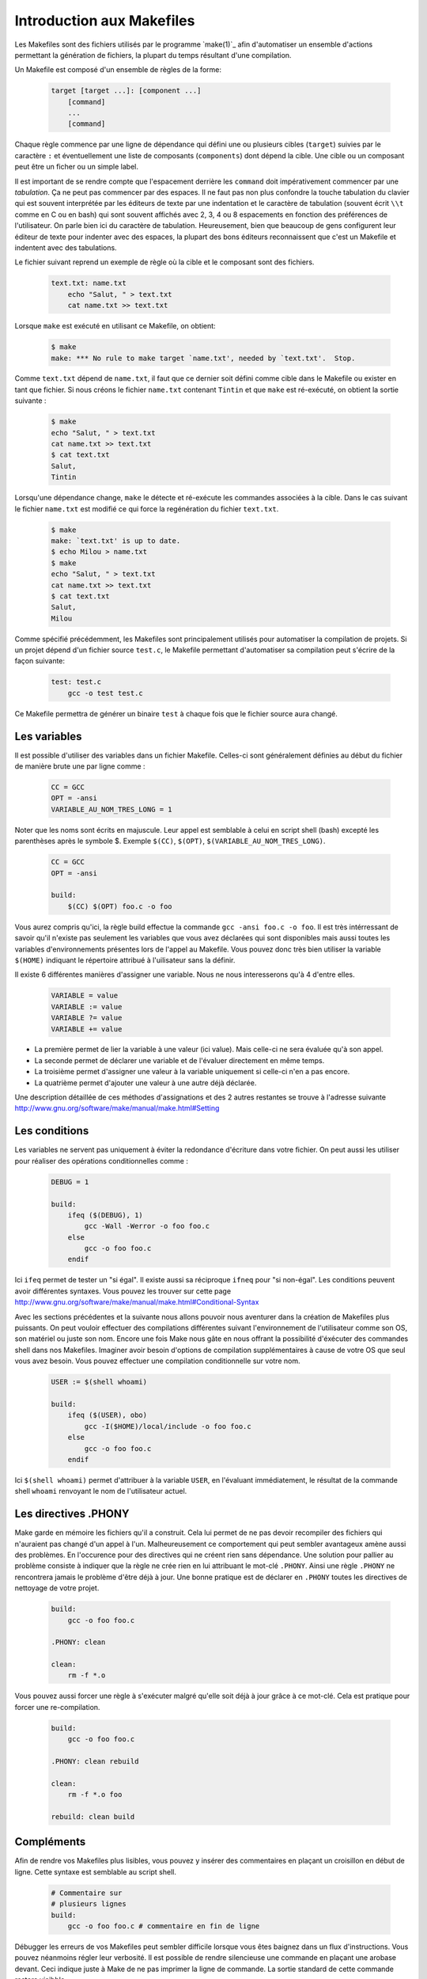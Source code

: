 .. -*- coding: utf-8 -*-
.. Copyright |copy| 2012 by `Olivier Bonaventure <http://inl.info.ucl.ac.be/obo>`_, Christoph Paasch et Grégory Detal
.. Ce fichier est distribué sous une licence `creative commons <http://creativecommons.org/licenses/by-sa/3.0/>`_

.. _make:

Introduction aux Makefiles
--------------------------

Les Makefiles sont des fichiers utilisés par le programme `make(1)`_ afin d'automatiser un ensemble d'actions permettant la génération de fichiers, la plupart du temps résultant d'une compilation.

Un Makefile est composé d'un ensemble de règles de la forme:

    .. code-block:: make

        target [target ...]: [component ...]
            [command]
            ...
            [command]

Chaque règle commence par une ligne de dépendance qui défini une ou plusieurs cibles (``target``) suivies par le caractère ``:`` et éventuellement une liste de composants (``components``) dont dépend la cible. Une cible ou un composant peut être un ficher ou un simple label.

Il est important de se rendre compte que l'espacement derrière les ``command``
doit impérativement commencer par une *tabulation*.
Ça ne peut pas commencer par des espaces.
Il ne faut pas non plus confondre la touche tabulation du clavier
qui est souvent interprétée par les éditeurs de texte
par une indentation et le caractère de tabulation
(souvent écrit ``\\t`` comme en C ou en bash) qui sont souvent affichés
avec 2, 3, 4 ou 8 espacements en fonction des préférences de l'utilisateur.
On parle bien ici du caractère de tabulation.
Heureusement, bien que beaucoup de gens configurent
leur éditeur de texte pour indenter avec des espaces,
la plupart des bons éditeurs reconnaissent que c'est
un Makefile et indentent avec des tabulations.

Le fichier suivant reprend un exemple de règle où la cible et le composant sont des fichiers.

    .. code-block:: make

        text.txt: name.txt
            echo "Salut, " > text.txt
            cat name.txt >> text.txt

Lorsque ``make`` est exécuté en utilisant ce Makefile, on obtient:

    .. code-block:: console

        $ make
        make: *** No rule to make target `name.txt', needed by `text.txt'.  Stop.

Comme ``text.txt`` dépend de ``name.txt``, il faut que ce dernier soit défini comme cible dans le Makefile ou exister en tant que fichier. Si nous créons le fichier ``name.txt`` contenant ``Tintin`` et que ``make`` est ré-exécuté, on obtient la sortie suivante :

    .. code-block:: console

        $ make
        echo "Salut, " > text.txt
        cat name.txt >> text.txt
        $ cat text.txt
        Salut,
        Tintin

Lorsqu'une dépendance change, ``make`` le détecte et ré-exécute les commandes associées à la cible. Dans le cas suivant le fichier ``name.txt`` est modifié ce qui force la regénération du fichier ``text.txt``.

    .. code-block:: console

        $ make
        make: `text.txt' is up to date.
        $ echo Milou > name.txt
        $ make
        echo "Salut, " > text.txt
        cat name.txt >> text.txt
        $ cat text.txt
        Salut,
        Milou

Comme spécifié précédemment, les Makefiles sont principalement utilisés pour automatiser la compilation de projets. Si un projet dépend d'un fichier source ``test.c``, le Makefile permettant d'automatiser sa compilation peut s'écrire de la façon suivante:

    .. code-block:: make

        test: test.c
            gcc -o test test.c

Ce Makefile permettra de générer un binaire ``test`` à chaque fois que le fichier source aura changé.

Les variables
~~~~~~~~~~~~~

Il est possible d'utiliser des variables dans un fichier Makefile. Celles-ci sont généralement définies au début du fichier de manière brute une par ligne comme :

    .. code-block:: make

        CC = GCC
        OPT = -ansi
        VARIABLE_AU_NOM_TRES_LONG = 1

Noter que les noms sont écrits en majuscule. Leur appel est semblable à celui en script shell (bash) excepté les parenthèses après le symbole $.
Exemple ``$(CC)``, ``$(OPT)``, ``$(VARIABLE_AU_NOM_TRES_LONG)``.

    .. code-block:: make

        CC = GCC
        OPT = -ansi

        build:
            $(CC) $(OPT) foo.c -o foo

Vous aurez compris qu'ici, la règle build effectue la commande ``gcc -ansi foo.c -o foo``.
Il est très intérressant de savoir qu'il n'existe pas seulement les variables que vous avez déclarées qui sont disponibles
mais aussi toutes les variables d'environnements présentes lors de l'appel au Makefile.
Vous pouvez donc très bien utiliser la variable ``$(HOME)`` indiquant le répertoire attribué à l'uilisateur sans la définir.

Il existe 6 différentes manières d'assigner une variable. Nous ne nous interesserons qu'à 4 d'entre elles.

    .. code-block:: make

        VARIABLE = value
        VARIABLE := value
        VARIABLE ?= value
        VARIABLE += value

- La première permet de lier la variable à une valeur (ici value). Mais celle-ci ne sera évaluée qu'à son appel.
- La seconde permet de déclarer une variable et de l'évaluer directement en même temps.
- La troisième permet d'assigner une valeur à la variable uniquement si celle-ci n'en a pas encore.
- La quatrième permet d'ajouter une valeur à une autre déjà déclarée.

Une description détaillée de ces méthodes d'assignations et des 2 autres restantes se trouve à l'adresse suivante http://www.gnu.org/software/make/manual/make.html#Setting

Les conditions
~~~~~~~~~~~~~~

Les variables ne servent pas uniquement à éviter la redondance d'écriture dans votre fichier. On peut aussi les utiliser pour
réaliser des opérations conditionnelles comme :

    .. code-block:: make

        DEBUG = 1

        build:
            ifeq ($(DEBUG), 1)
                gcc -Wall -Werror -o foo foo.c
            else
                gcc -o foo foo.c
            endif

Ici ``ifeq`` permet de tester un "si égal". Il existe aussi sa réciproque ``ifneq`` pour "si non-égal". Les conditions peuvent avoir
différentes syntaxes. Vous pouvez les trouver sur cette page http://www.gnu.org/software/make/manual/make.html#Conditional-Syntax

Avec les sections précédentes et la suivante nous allons pouvoir nous aventurer dans la création de Makefiles plus puissants.
On peut vouloir effectuer des compilations différentes suivant l'environnement de l'utilisateur comme son OS, son matériel ou juste son nom.
Encore une fois Make nous gâte en nous offrant la possibilité d'éxécuter des commandes shell dans nos Makefiles.
Imaginer avoir besoin d'options de compilation supplémentaires à cause de votre OS que seul vous avez besoin. Vous pouvez effectuer une compilation
conditionnelle sur votre nom.

    .. code-block:: make

        USER := $(shell whoami)

        build:
            ifeq ($(USER), obo)
                gcc -I($HOME)/local/include -o foo foo.c
            else
                gcc -o foo foo.c
            endif

Ici ``$(shell whoami)`` permet d'attribuer à la variable ``USER``, en l'évaluant immédiatement, le résultat de la commande shell ``whoami`` renvoyant le
nom de l'utilisateur actuel.

Les directives .PHONY
~~~~~~~~~~~~~~~~~~~~~

Make garde en mémoire les fichiers qu'il a construit. Cela lui permet de ne pas devoir recompiler des fichiers qui n'auraient pas changé d'un appel à
l'un. Malheureusement ce comportement qui peut sembler avantageux amène aussi des problèmes. En l'occurence pour des directives qui ne créent rien sans dépendance.
Une solution pour pallier au problème consiste à indiquer que la règle ne crée rien en lui attribuant le mot-clé ``.PHONY``.
Ainsi une règle ``.PHONY`` ne rencontrera jamais le problème d'être déjà à jour.
Une bonne pratique est de déclarer en ``.PHONY`` toutes les directives de nettoyage de votre projet.

    .. code-block:: make

        build:
            gcc -o foo foo.c

        .PHONY: clean

        clean:
            rm -f *.o

Vous pouvez aussi forcer une règle à s'exécuter malgré qu'elle soit déjà à jour grâce à ce mot-clé. Cela est pratique pour forcer une re-compilation.

    .. code-block:: make

        build:
            gcc -o foo foo.c

        .PHONY: clean rebuild

        clean:
            rm -f *.o foo

        rebuild: clean build

Compléments
~~~~~~~~~~~

Afin de rendre vos Makefiles plus lisibles, vous pouvez y insérer des commentaires en plaçant un croisillon en début de ligne.
Cette syntaxe est semblable au script shell.

    .. code-block:: make

        # Commentaire sur
        # plusieurs lignes
        build:
            gcc -o foo foo.c # commentaire en fin de ligne

Débugger les erreurs de vos Makefiles peut sembler difficile lorsque vous êtes baignez dans un flux d'instructions. Vous pouvez néanmoins régler leur verbosité.
Il est possible de rendre silencieuse une commande en plaçant une arobase devant. Ceci indique juste à Make de ne pas imprimer la ligne de commande. La sortie
standard de cette commande restera visibble.

    .. code-block:: make

        build:
            @echo "Building foo"
            @gcc -o foo foo.c

Pour rendre une règle silencieuse, insérer une arobase devant chaque commande serait fastidieux. Make vous offre ainsi un autre mot-clé ``.SILENT``, dont
l'usage est semblable au ``.PHONY`` vu précédemment, rendant toute une règle silencieuse. La commande ``@echo`` reste cependante fonctionnelle.

    .. code-block:: make

        .SILENT clean:
            @echo "Cleaning the mess"
            rm -rf .o
            rm -rf .c~
            rm -rf .a

Pour plus d'information en français sur l'écriture ou utilisation des Makefiles voir http://gl.developpez.com/tutoriel/outil/makefile/
Documentation complète en anglais sur http://www.gnu.org/software/make/manual/make.html

